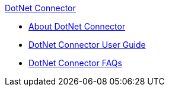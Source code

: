 .xref:index.adoc[DotNet Connector]
* xref:index.adoc[About DotNet Connector]
* xref:dotnet-connector-user-guide.adoc[DotNet Connector User Guide]
* xref:dotnet-connector-faqs.adoc[DotNet Connector FAQs]
